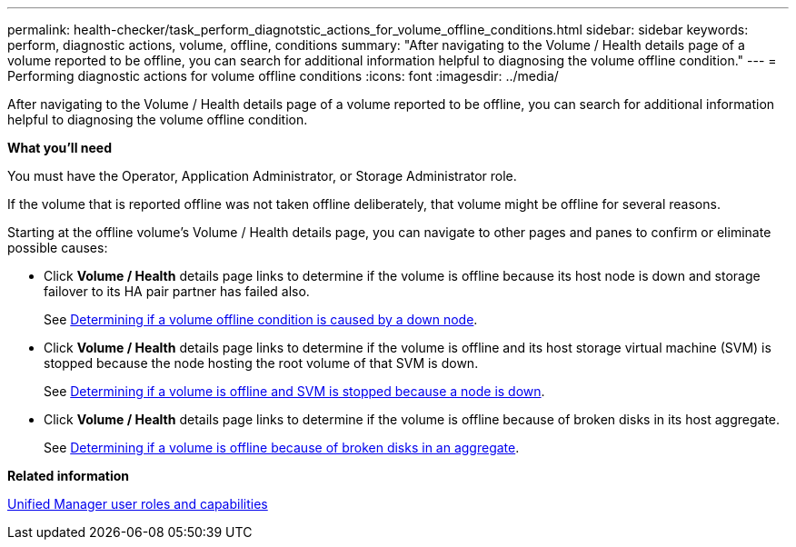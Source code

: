 ---
permalink: health-checker/task_perform_diagnotstic_actions_for_volume_offline_conditions.html
sidebar: sidebar
keywords: perform, diagnostic actions, volume, offline, conditions
summary: "After navigating to the Volume / Health details page of a volume reported to be offline, you can search for additional information helpful to diagnosing the volume offline condition."
---
= Performing diagnostic actions for volume offline conditions
:icons: font
:imagesdir: ../media/

[.lead]
After navigating to the Volume / Health details page of a volume reported to be offline, you can search for additional information helpful to diagnosing the volume offline condition.

*What you'll need*

You must have the Operator, Application Administrator, or Storage Administrator role.

If the volume that is reported offline was not taken offline deliberately, that volume might be offline for several reasons.

Starting at the offline volume's Volume / Health details page, you can navigate to other pages and panes to confirm or eliminate possible causes:

* Click *Volume / Health* details page links to determine if the volume is offline because its host node is down and storage failover to its HA pair partner has failed also.
+
See link:task_determine_if_volume_offline_condition_is_by_down_cluster_node.html[Determining if a volume offline condition is caused by a down node].

* Click *Volume / Health* details page links to determine if the volume is offline and its host storage virtual machine (SVM) is stopped because the node hosting the root volume of that SVM is down.
+
See link:task_determine_if_volume_is_offline_and_its_svm_is_stopped.html[Determining if a volume is offline and SVM is stopped because a node is down].

* Click *Volume / Health* details page links to determine if the volume is offline because of broken disks in its host aggregate.
+
See link:task_determine_if_volume_is_offline_because_of_broken_disks.html[Determining if a volume is offline because of broken disks in an aggregate].

*Related information*

link:../config/reference_unified_manager_roles_and_capabilities.html[Unified Manager user roles and capabilities]
